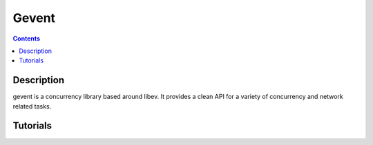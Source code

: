 ﻿
.. index::
   pair: programming ; gevent

==================================
Gevent
==================================



.. seealso::

   - http://sdiehl.github.com/gevent-tutorial/
   - http://software.schmorp.de/pkg/libev.html



.. contents::
   :depth: 3


Description
===========

gevent is a concurrency library based around libev. It provides a clean API for
a variety of concurrency and network related tasks.



Tutorials
=========


.. seealso::

   - http://sdiehl.github.com/gevent-tutorial/





